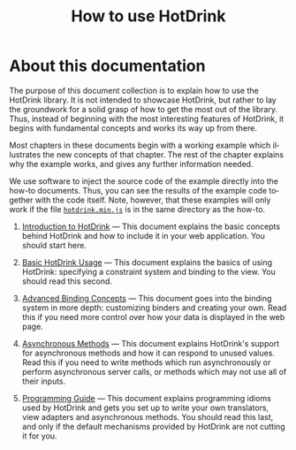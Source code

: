 #+TITLE: How to use HotDrink
#+LANGUAGE:  en
#+OPTIONS: H:2 author:nil creator:nil
#+INFOJS_OPT: sdepth:1 toc:nil
#+HTML_HEAD_EXTRA: <script type="text/javascript" src="hotdrink.min.js"></script>
#+HTML_HEAD_EXTRA: <link rel="stylesheet" type="text/css" href="style.css"/>

* About this documentation

The purpose of this document collection is to explain how to use the HotDrink
library.  It is not intended to showcase HotDrink, but rather to lay the
groundwork for a solid grasp of how to get the most out of the library.  Thus,
instead of beginning with the most interesting features of HotDrink, it begins
with fundamental concepts and works its way up from there.

Most chapters in these documents begin with a working example which
illustrates the new concepts of that chapter.  The rest of the chapter
explains why the example works, and gives any further information needed.

We use software to inject the source code of the example directly into the
how-to documents.  Thus, you can see the results of the example code
together with the code itself.  Note, however, that these examples will only
work if the file [[file:hotdrink.min.js][=hotdrink.min.js=]] is in the same directory as the how-to.


1. [[file:intro.org][Introduction to HotDrink]] --- This document explains the basic concepts
   behind HotDrink and how to include it in your web application.  You should
   start here.

2. [[file:basics.org][Basic HotDrink Usage]] --- This document explains the basics of using
   HotDrink:  specifying a constraint system and binding to the view.  You
   should read this second.

3. [[file:binding.org][Advanced Binding Concepts]] --- This document goes into the binding system in
   more depth:  customizing binders and creating your own.  Read this if you
   need more control over how your data is displayed in the web page.

4. [[file:async.org][Asynchronous Methods]] --- This document explains HotDrink's support for
   asynchronous methods and how it can respond to unused values.  Read this if
   you need to write methods which run asynchronously or perform asynchronous
   server calls, or methods which may not use all of their inputs.

5. [[file:program.org][Programming Guide]] --- This document explains programming idioms used by
   HotDrink and gets you set up to write your own translators, view adapters
   and asynchronous methods.  You should read this last, and only if the
   default mechanisms provided by HotDrink are not cutting it for you.
